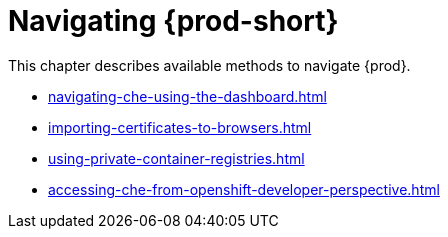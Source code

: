 

:parent-context-of-navigating-che: {context}

[id="navigating-{prod-id-short}_{context}"]
= Navigating {prod-short}

:context: navigating-{prod-id-short}

This chapter describes available methods to navigate {prod}.

* xref:navigating-che-using-the-dashboard.adoc[]

* xref:importing-certificates-to-browsers.adoc[]

* xref:using-private-container-registries.adoc[]

* xref:accessing-che-from-openshift-developer-perspective.adoc[]

:context: {parent-context-of-navigating-che}
